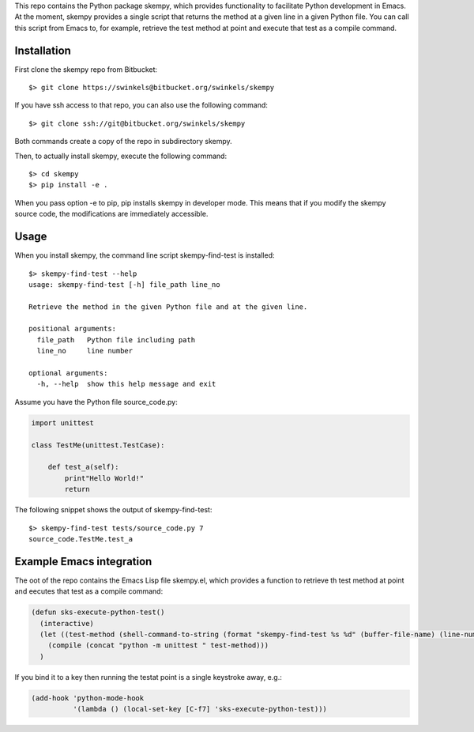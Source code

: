This repo contains the Python package skempy, which provides functionality to
facilitate Python development in Emacs. At the moment, skempy provides a single
script that returns the method at a given line in a given Python file. You can
call this script from Emacs to, for example, retrieve the test method at point
and execute that test as a compile command.

Installation
------------
 
First clone the skempy repo from Bitbucket::

  $> git clone https://swinkels@bitbucket.org/swinkels/skempy

If you have ssh access to that repo, you can also use the following command::
    
  $> git clone ssh://git@bitbucket.org/swinkels/skempy

Both commands create a copy of the repo in subdirectory skempy.

Then, to actually install skempy, execute the following command::

  $> cd skempy
  $> pip install -e .

When you pass option -e to pip, pip installs skempy in developer mode. This
means that if you modify the skempy source code, the modifications are
immediately accessible.

Usage
-----

When you install skempy, the command line script skempy-find-test is
installed::

  $> skempy-find-test --help
  usage: skempy-find-test [-h] file_path line_no
   
  Retrieve the method in the given Python file and at the given line.
   
  positional arguments:
    file_path   Python file including path
    line_no     line number
   
  optional arguments:
    -h, --help  show this help message and exit
  
Assume you have the Python file source_code.py:

.. sourcecode:: python

  import unittest
   
  class TestMe(unittest.TestCase):
   
      def test_a(self):
          print"Hello World!"
          return

The following snippet shows the output of skempy-find-test::

  $> skempy-find-test tests/source_code.py 7
  source_code.TestMe.test_a

Example Emacs integration
-------------------------

The oot of the repo contains the Emacs Lisp file skempy.el, which provides a
function to retrieve th test method at point and eecutes that test as a compile
command:

.. sourcecode:: lisp

  (defun sks-execute-python-test()
    (interactive)
    (let ((test-method (shell-command-to-string (format "skempy-find-test %s %d" (buffer-file-name) (line-number-at-pos)))))
      (compile (concat "python -m unittest " test-method)))
    )

If you bind it to a key then running the testat point is a single keystroke
away, e.g.:

.. sourcecode:: lisp

  (add-hook 'python-mode-hook
            '(lambda () (local-set-key [C-f7] 'sks-execute-python-test)))
